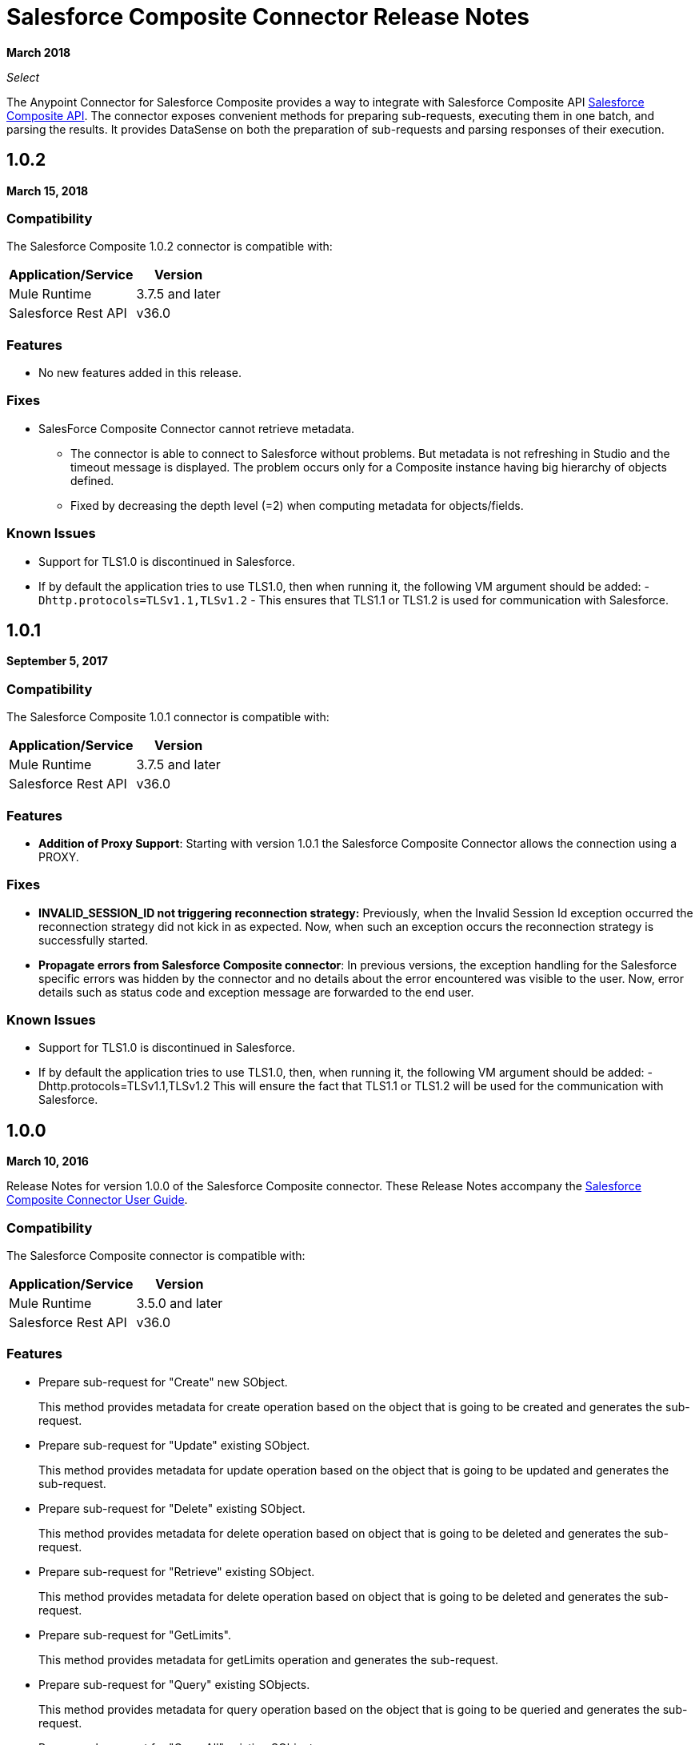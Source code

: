 = Salesforce Composite Connector Release Notes
:keywords: release notes, salesforce, composite, connector

*March 2018*

_Select_

The Anypoint Connector for Salesforce Composite provides a way to integrate with Salesforce Composite API link:https://developer.salesforce.com/docs/atlas.en-us.api_rest.meta/api_rest/resources_composite.htm[Salesforce Composite API]. The connector exposes convenient methods for preparing sub-requests, executing them in one batch, and parsing the results. It provides DataSense on both the preparation of sub-requests and parsing responses of their execution.

[[sco-connector-1.0.2]]
== 1.0.2

*March 15, 2018*

[[sco-connector-1.0.2-compatibility]]
=== Compatibility

The Salesforce Composite 1.0.2 connector is compatible with:

[%header%autowidth.spread]
|===
|Application/Service|Version
|Mule Runtime | 3.7.5 and later
|Salesforce Rest API | v36.0
|===

[[sco-connector-1.0.2-features]]
=== Features

* No new features added in this release.

[[sco-connector-1.0.2-fixes]]
=== Fixes

* SalesForce Composite Connector cannot retrieve metadata.
** The connector is able to connect to Salesforce without problems. But metadata is not refreshing in Studio and the timeout message is displayed. The problem occurs only for a Composite instance having big hierarchy of objects defined.
** Fixed by decreasing the depth level (=2) when computing metadata for objects/fields.

[[sco-connector-1.0.2-known-issues]]
=== Known Issues

* Support for TLS1.0 is discontinued in Salesforce.
* If by default the application tries to use TLS1.0, then when running it, the following VM argument should be added: -`Dhttp.protocols=TLSv1.1,TLSv1.2` - This ensures that TLS1.1 or TLS1.2 is used for communication with Salesforce.

[[sco-connector-1.0.1]]
== 1.0.1

*September 5, 2017*

[[sco-connector-1.0.1-compatibility]]
=== Compatibility

The Salesforce Composite 1.0.1 connector is compatible with:

[%header%autowidth.spread]
|===
|Application/Service|Version
|Mule Runtime | 3.7.5 and later
|Salesforce Rest API | v36.0
|===

[[sco-connector-1.0.1-features]]
=== Features

* *Addition of Proxy Support*: Starting with version 1.0.1 the Salesforce Composite Connector allows the connection using a PROXY.

[[sco-connector-1.0.1-fixes]]
=== Fixes

* *INVALID_SESSION_ID not triggering reconnection strategy:* Previously, when the Invalid Session Id exception occurred the reconnection strategy did not kick in as expected. Now, when such an exception occurs the reconnection strategy is successfully started.
* *Propagate errors from Salesforce Composite connector*: In previous versions, the exception handling for the Salesforce specific errors was hidden by the connector and no details about the error encountered was visible to the user. Now, error details such as status code and exception message are forwarded to the end user.

[[sco-connector-1.0.1-known-issues]]
=== Known Issues

* Support for TLS1.0 is discontinued in Salesforce.
* If by default the application tries to use TLS1.0, then, when running it, the following VM argument should be added: -Dhttp.protocols=TLSv1.1,TLSv1.2
This will ensure the fact that TLS1.1 or TLS1.2 will be used for the communication with Salesforce.

[[sco-connector-1.0.0]]
== 1.0.0

*March 10, 2016*

Release Notes for version 1.0.0 of the Salesforce Composite connector. These Release Notes accompany the
link:/mule-user-guide/v/3.8/salesforce-composite-connector[Salesforce Composite Connector User Guide].

[[sco-connector-1.0.0-compatibility]]
=== Compatibility

The Salesforce Composite connector is compatible with:

[%header%autowidth.spread]
|===
|Application/Service |Version
|Mule Runtime | 3.5.0 and later
|Salesforce Rest API | v36.0
|===

[[sco-connector-1.0.0-features]]
=== Features

* Prepare sub-request for "Create" new SObject.
+
This method provides metadata for create operation based on the object that is going to be created and generates the sub-request.
+
* Prepare sub-request for "Update" existing SObject.
+
This method provides metadata for update operation based on the object that is going to be updated and generates the sub-request.
+
* Prepare sub-request for "Delete" existing SObject.
+
This method provides metadata for delete operation based on object that is going to be deleted and generates the sub-request.
+
* Prepare sub-request for "Retrieve" existing SObject.
+
This method provides metadata for delete operation based on object that is going to be deleted and generates the sub-request.
+
* Prepare sub-request for "GetLimits".
+
This method provides metadata for getLimits operation and generates the sub-request.
+
* Prepare sub-request for "Query" existing SObjects.
+
This method provides metadata for query operation based on the object that is going to be queried and generates the sub-request.
+
* Prepare sub-request for "QueryAll" existing SObjects.
+
This method provides metadata for query operation based on object that is going to be queried and generates the sub-request.
+
* Prepare sub-request for "Search" into existing SObjects.
+
This method provides the user a way to input a SOSL String and generates the sub-request.
+
* Execute a list of sub-requests in one API call.
+
The purpose of this method is to send all the sub-requests in one batch for execution to server.
+
* Parse sub-request result for "Create".
+
This method provides metadata for the result of the create operation.
+
* Parse sub-request result for "Update".
+
This method provides metadata for the result of the update operation.
+
* Parse sub-request result for "Delete".
+
This method provides metadata for the result of the delete operation.
+
* Parse sub-request result for "Retrieve".
+
This method provides metadata for the result of the retrieve operation.
+
* Parse sub-request result for "GetLimits".
+
This method provides metadata for the result of the getLimits operation.
+
* Parse sub-request result for "Query".
+
This method provides metadata for the result of the query operation.
+
* Parse sub-request result for "QueryAll".
+
This method provides metadata for the result of the queryAll operation.
+
* Parse sub-request result for "Search".
+
This method provides metadata for the result of the search operation.
+
* Create SObject Trees
+
* The method sends a list of SObject trees to Salesforce to be created.

[[sco-connector-1.0.0-fixes]]
=== Fixed in this Release
None.

[[sco-connector-1.0.0-known-issues]]
=== Known Issues

* Support for TLS1.0 is discontinued in Salesforce.
* If by default the application tries to use TLS1.0, then, when running it, the following VM argument should be added: `-Dhttp.protocols=TLSv1.1,TLSv1.2`
This ensures that TLS1.1 or TLS1.2 isbe used for communication with Salesforce.

== See Also

* https://forums.mulesoft.com[MuleSoft Forum]
* https://support.mulesoft.com[Contact MuleSoft Support]

